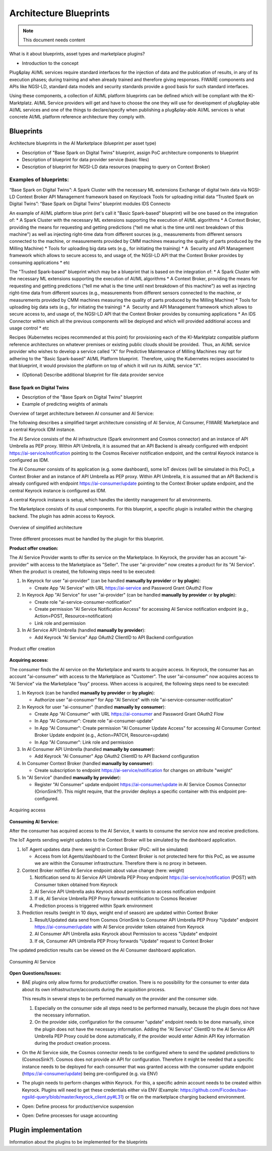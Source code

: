 =====================================
Architecture Blueprints
=====================================

.. note::
   This document needs content


What is it about blueprints, asset types and marketplace plugins?

* Introduction to the concept

Plug&play AI/ML services require standard interfaces for the injection of data and the publication of results, in any of its execution phases; during training and when already trained and therefore giving responses. FIWARE components and APIs like NGSI-LD, standard data models and security standards provide a good basis for such standard interfaces.

Using these components, a collection of AI/ML platform blueprints can be defined which will be compliant with the KI-Marktplatz. AI/ML Service providers will get and have to choose the one they will use for development of plug&play-able AI/ML services and one of the things to declare/specify when publishing a plug&play-able AI/ML services is what concrete AI/ML platform reference architecture they comply with. 


----------------------------
Blueprints
----------------------------

Architecture blueprints in the AI Marketplace (blueprint per asset type)

* Description of "Base Spark on Digital Twins" blueprint, assign PoC architecture components to blueprint
* Description of blueprint for data provider service (basic files)
* Description of blueprint for NGSI-LD data resources (mapping to query on Context Broker)

Examples of blueprints:
-----------------------

“Base Spark on Digital Twins”:
A Spark Cluster with the necessary ML extensions
Exchange of digital twin data via NGSI-LD Context Broker
API Management framework based on Keycloack
Tools for uploading initial data
“Trusted Spark on Digital Twins”:
“Base Spark on Digital Twins” blueprint modules
IDS Connecto

An example of AI/ML platform blue print (let's call it "Basic Spark-based" blueprint) will be one based on the integration of:
* A Spark Cluster with the necessary ML extensions supporting the execution of AI/ML algorithms
* A Context Broker, providing the means for requesting and getting predictions ("tell me what is the time until next breakdown of this machine") as well as injecting right-time data from different sources (e.g., measurements from different sensors connected to the machine, or measurements provided by CMM machines measuring the quality of parts produced by the Milling Machine)
* Tools for uploading big data sets (e.g., for initiating the training)
* A  Security and API Management framework which allows to secure access to, and usage of, the NGSI-LD API that the Context Broker provides by consuming applications
* etc
 
The "Trusted Spark-based" blueprint which may be a blueprint that is based on the integration of:
* A Spark Cluster with the necessary ML extensions supporting the execution of AI/ML algorithms
* A Context Broker, providing the means for requesting and getting predictions ("tell me what is the time until next breakdown of this machine") as well as injecting right-time data from different sources (e.g., measurements from different sensors connected to the machine, or measurements provided by CMM machines measuring the quality of parts produced by the Milling Machine)
* Tools for uploading big data sets (e.g., for initiating the training)
* A  Security and API Management framework which allows to secure access to, and usage of, the NGSI-LD API that the Context Broker provides by consuming applications
* An IDS Connector within which all the previous components will be deployed and which will provided additional access and usage control
* etc 

Recipes (Kubernetes recipes recommended at this point) for provisioning each of the KI-Marktplatz compatible platform reference architectures on whatever premises or existing public clouds should be provided.  Thus, an AI/ML service provider who wishes to develop a service called "X" for Predictive Maintenance of Milling Machines may opt for adhering to the "Basic Spark-based" AI/ML Platform blueprint.  Therefore, using the Kubernetes recipes associated to that blueprint, it would provision the platform on top of which it will run its AI/ML service "X".  



* (Optional) Describe additional blueprint for file data provider service



Base Spark on Digital Twins
*****************************

* Description of the "Base Spark on Digital Twins" blueprint
* Example of predicting weights of animals

Overview of target architecture between AI consumer and AI Service:

.. image:: ./images/blueprints/FW-Marketplace-Consumer-Provider.png
   :align: center


The following describes a simplified target architecture consisting of AI Service, AI Consumer,
FIWARE Marketplace and a central Keyrock IDM instance.

The AI Service consists of the AI infrastructure (Spark environment and Cosmos connector) and an instance
of API Umbrella as PEP proxy. Within API Umbrella, it is assumed that an API Backend is already configured
with endpoint https://ai-service/notification 
pointing to the Cosmos Receiver notification endpoint, and the central Keyrock instance is configured as IDM.

The AI Consumer consists of its application (e.g. some dashboard), some IoT devices (will be simulated in this PoC),
a Context Broker and an instance of API Umbrella as PEP proxy. Within API Umbrella, it is assumed that an
API Backend is already configured with endpoint https://ai-consumer/update
pointing to the Context Broker update endpoint, and the central Keyrock instance
is configured as IDM.

A central Keyrock instance is setup, which handles the identity management for all environments.

The Marketplace consists of its usual components. For this blueprint, a specific plugin is installed within the
charging backend. The plugin has admin access to Keyrock.

.. figure:: ./images/blueprints/proc0_overview.png
   :align: center

   Overview of simplified architecture
	   

Three different processes must be handled by the plugin for this blueprint.


**Product offer creation:**

The AI Service Provider wants to offer its service on the Marketplace. In Keyrock, the provider has an account
"ai-provider" with access to the Marketplace as "Seller". The user "ai-provider" now creates a product for its "AI Service".
When the product is created, the following steps need to be executed:

1. In Keyrock for user "ai-provider" (can be handled **manually by provider** or **by plugin**): 

   * Create App "AI Service" with URL https://ai-service and Password Grant OAuth2 Flow

2. In Keyrock App "AI Service" for user "ai-provider" (can be handled **manually by provider** or **by plugin**): 

   * Create role "ai-service-consumer-notification" 
   * Create permission "AI Service Notification Access" for accessing AI Service notification endpoint (e.g., Action=POST, Resource=notification)
   * Link role and permission

3. In AI Service API Umbrella (handled **manually by provider**):

   * Add Keyrock "AI Service" App OAuth2 ClientID to API Backend configuration

.. figure:: ./images/blueprints/proc1_create-product.png
   :align: center

   Product offer creation


**Acquiring access:**

The consumer finds the AI service on the Marketplace and wants to acquire access. In Keyrock, the consumer has an account 
"ai-consumer" with access to the Marketplace as "Customer". The user "ai-consumer" now acquires access to "AI Service"
via the Marketplace "buy" process. When access is acquired, the following steps need to be executed:

1. In Keyrock (can be handled **manually by provider** or **by plugin**):

   * Authorize user "ai-consumer" for App "AI Service" with role "ai-service-consumer-notification"

2. In Keyrock for user "ai-consumer" (handled **manually by consumer**):

   * Create App "AI Consumer" with URL https://ai-consumer and Password Grant OAuth2 Flow
   * In App "AI Consumer": Create role "ai-consumer-update"
   * In App "AI Consumer": Create permission "AI Consumer Update Access" for accessing AI Consumer Context Broker Update endpoint (e.g., Action=PATCH, Resource=update)
   * In App "AI Consumer": Link role and permission

3. In AI Consumer API Umbrella (handled **manually by consumer**):

   * Add Keyrock "AI Consumer" App OAuth2 ClientID to API Backend configuration
     
4. In Consumer Context Broker (handled **manually by consumer**):

   * Create subscription to endpoint https://ai-service/notification for changes on attribute "weight"

5. In "AI Service" (handled **manually by provider**):

   * Register "AI Consumer" update endpoint https://ai-consumer/update in AI Service Cosmos Connector (OrionSink?!).
     This might require, that the provider deploys a specific container with this endpoint pre-configured.

.. figure:: ./images/blueprints/proc2_acquire-access.png
   :align: center

   Acquiring access
	   

**Consuming AI Service:**

After the consumer has acquired access to the AI Service, it wants to consume the service now and receive
predictions.

The IoT Agents sending weight updates to the Context Broker will be simulated by the dashboard application.

1. IoT Agent updates data (here: weight) in Context Broker (PoC: will be simulated)

   * Access from Iot Agents/dashboard to the Context Broker is not protected here for this PoC, as we assume we are within
     the Consumer infrastructure. Therefore there is no proxy in between.

2. Context Broker notifies AI Service endpoint about value change (here: weight)

   1. Notification send to AI Service API Umbrella PEP Proxy endpoint https://ai-service/notification (POST) with Consumer
      token obtained from Keyrock
   2. AI Service API Umbrella asks Keyrock about permission to access notification endpoint
   3. If ok, AI Service Umbrella PEP Proxy forwards notification to Cosmos Receiver
   4. Prediction process is triggered within Spark environment

3. Prediction results (weight in 10 days, weight end of season) are updated within Context Broker

   1. Result/Updated data send from Cosmos OrionSink to Consumer API Umbrella PEP Proxy "Update" endpoint
      https://ai-consumer/update with AI Service provider token obtained from Keyrock
   2. AI Consumer API Umbrella asks Keyrock about Permission to access "Update" endpoint
   3. If ok, Consumer API Umbrella PEP Proxy forwards "Update" request to Context Broker

The updated prediction results can be viewed on the AI Consumer dashboard application.
      
.. figure:: ./images/blueprints/proc3_consume-service.png
   :align: center

   Consuming AI Service
	  


**Open Questions/Issues:**

* BAE plugins only allow forms for product/offer creation. There is no possibility for the consumer to enter
  data about its own infrastructure/accounts during the acquisition process.

  This results in several steps to be performed manually on the provider and the consumer side.

  1. Especially on the consumer side all steps need to be performed manually, because the plugin does not have
     the necessary information. 
  2. On the provider side, configuration for the consumer "update" endpoint needs to be done manually, since the
     plugin does not have the necessary information. Adding the "AI Service" ClientID to the AI Service API Umbrella
     PEP Proxy could be done automatically, if the provider would enter Admin API Key information during the product
     creation process.

* On the AI Service side, the Cosmos connector needs to be configured where to send the updated predictions to (CosmosSink?).
  Cosmos does not provide an API for configuration. Therefore it might be needed that a specific instance needs to be deployed
  for each consumer that was granted access with the consumer update endpoint (https://ai-consumer/update)
  being pre-configured (e.g. via ENV)

* The plugin needs to perform changes within Keyrock. For this, a specific admin account needs to be created within
  Keyrock. Plugins will need to get these credentials either via
  ENV (Example: https://github.com/Ficodes/bae-ngsild-query/blob/master/keyrock_client.py#L31) or file on the marketplace
  charging backend environment.

* Open: Define process for product/service suspension

* Open: Define processes for usage accounting
  

  
  

---------------------------
Plugin implementation
---------------------------

Information about the plugins to be implemented for the blueprints




